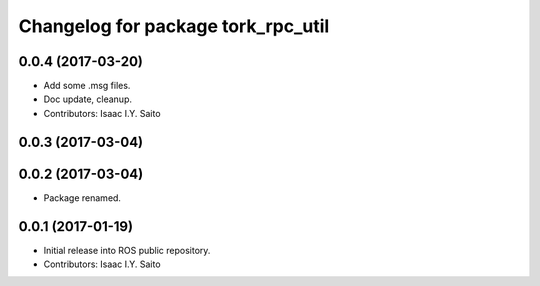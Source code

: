 ^^^^^^^^^^^^^^^^^^^^^^^^^^^^^
Changelog for package tork_rpc_util
^^^^^^^^^^^^^^^^^^^^^^^^^^^^^

0.0.4 (2017-03-20)
------------------
* Add some .msg files.
* Doc update, cleanup.
* Contributors: Isaac I.Y. Saito

0.0.3 (2017-03-04)
------------------

0.0.2 (2017-03-04)
------------------
* Package renamed.

0.0.1 (2017-01-19)
------------------
* Initial release into ROS public repository.
* Contributors: Isaac I.Y. Saito
